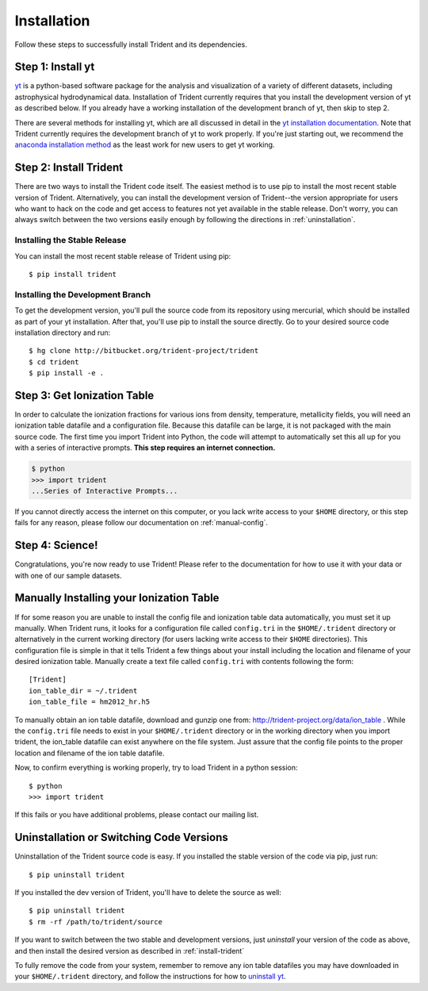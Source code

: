 .. _installation:

Installation
============

Follow these steps to successfully install Trident and its dependencies.

Step 1: Install yt  
------------------

`yt <http://yt-project.org>`_ is a python-based software package for the 
analysis and visualization of a variety of different datasets, including 
astrophysical hydrodynamical data.  Installation of Trident currently 
requires that you install the development version of yt as described below.  
If you already have a working installation of the development branch of yt, 
then skip to step 2.

There are several methods for installing yt, which are all discussed in 
detail in the `yt installation documentation 
<http://yt-project.org/docs/dev/installing.html>`_.  Note that Trident 
currently requires the development branch of yt to work properly.
If you're just starting out, we recommend the `anaconda installation method 
<http://yt-project.org/docs/dev/installing.html#installing-yt-using-anaconda>`_ 
as the least work for new users to get yt working.

.. _install-trident:

Step 2: Install Trident
-----------------------

There are two ways to install the Trident code itself.  The easiest 
method is to use pip to install the most recent stable version of Trident.  
Alternatively, you can install the development version of Trident--the version 
appropriate for users who want to hack on the code and get access 
to features not yet available in the stable release.  Don't worry, you can 
always switch between the two versions easily enough by following the directions
in :ref:`uninstallation`.

Installing the Stable Release
^^^^^^^^^^^^^^^^^^^^^^^^^^^^^

You can install the most recent stable release of Trident using pip::

    $ pip install trident

Installing the Development Branch
^^^^^^^^^^^^^^^^^^^^^^^^^^^^^^^^^

To get the development version, you'll pull the source code from its 
repository using mercurial, which should be installed as part of your yt 
installation.  After that, you'll use pip to install the source directly.  
Go to your desired source code installation directory and run::

    $ hg clone http://bitbucket.org/trident-project/trident
    $ cd trident
    $ pip install -e .

Step 3: Get Ionization Table
----------------------------

In order to calculate the ionization fractions for various ions from 
density, temperature, metallicity fields, you will need an ionization table 
datafile and a configuration file.  Because this datafile can be large, it is
not packaged with the main source code.  The first time you import Trident into 
Python, the code will attempt to automatically set this all up for you with 
a series of interactive prompts.  **This step requires an internet connection.**

.. code-block:: bash

    $ python
    >>> import trident
    ...Series of Interactive Prompts...

If you cannot directly access the internet on this computer, or you lack write
access to your ``$HOME`` directory, or this step fails for any reason, please 
follow our documentation on :ref:`manual-config`.

Step 4: Science!
----------------

Congratulations, you're now ready to use Trident!  Please refer to the 
documentation for how to use it with your data or with one of our sample 
datasets.


.. _manual-config:

Manually Installing your Ionization Table
-----------------------------------------

If for some reason you are unable to install the config file and ionization
table data automatically, you must set it up manually.  When Trident runs,
it looks for a configuration file called ``config.tri`` in the 
``$HOME/.trident`` directory or alternatively in the current working 
directory (for users lacking write access to their ``$HOME`` directories).  
This configuration file is simple in that it tells Trident a few things about 
your install including the location and filename of your desired ionization 
table.  Manually create a text file called ``config.tri`` with contents 
following the form::

    [Trident]
    ion_table_dir = ~/.trident
    ion_table_file = hm2012_hr.h5

To manually obtain an ion table datafile, download and gunzip one from:
http://trident-project.org/data/ion_table .  While the ``config.tri`` file needs 
to exist in your ``$HOME/.trident`` directory or in the working directory
when you import trident, the ion_table datafile can exist anywhere on the 
file system.  Just assure that the config file points to the proper location 
and filename of the ion table datafile.

Now, to confirm everything is working properly, try to load Trident in a python 
session::

    $ python
    >>> import trident

If this fails or you have additional problems, please contact our mailing list.

.. _uninstallation:

Uninstallation or Switching Code Versions
-----------------------------------------

Uninstallation of the Trident source code is easy.  If you installed the 
stable version of the code via pip, just run::

    $ pip uninstall trident

If you installed the dev version of Trident, you'll have to delete the source
as well::

    $ pip uninstall trident
    $ rm -rf /path/to/trident/source

If you want to switch between the two stable and development versions, just
*uninstall* your version of the code as above, and then install the desired
version as described in :ref:`install-trident`

To fully remove the code from your system, remember to remove any ion table
datafiles you may have downloaded in your ``$HOME/.trident`` directory, 
and follow the instructions for how to `uninstall yt 
<http://yt-project.org/docs/dev/installing.html>`_.
